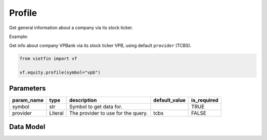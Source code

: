 Profile
=======

Get general information about a company via its stock ticker.

Example:

Get info about company VPBank via its stock ticker VPB, using default ``provider`` (TCBS).

.. code-block:: python

    from vietfin import vf

    vf.equity.profile(symbol="vpb")

Parameters
----------

============ ================= ============================================ =============== ============= 
 param_name   type              description                                  default_value   is_required  
============ ================= ============================================ =============== ============= 
 symbol       str               Symbol to get data for.                                      TRUE         
 provider     Literal           The provider to use for the query.           tcbs            FALSE         
============ ================= ============================================ =============== ============= 

Data Model
----------

.. tab-set::

    .. tab-item:: TCBS

        ================== ====== ======================================================= 
         field_name         type   description                                            
        ================== ====== ======================================================= 
         symbol             str    Symbol representing the entity requested in the data.  
         name               str    Common name of the company.                            
         legal_name         str    Official legal name of the company.                    
         exchange           str    Stock exchange where the stock ticker is traded.       
         long_description   str    Long description of the company.                       
         company_url        str    URL of the company's website.                          
         employees          int    Number of employees working for the company.           
         industry           str    Category of industry in which the company operates.    
        ================== ====== ======================================================= 
